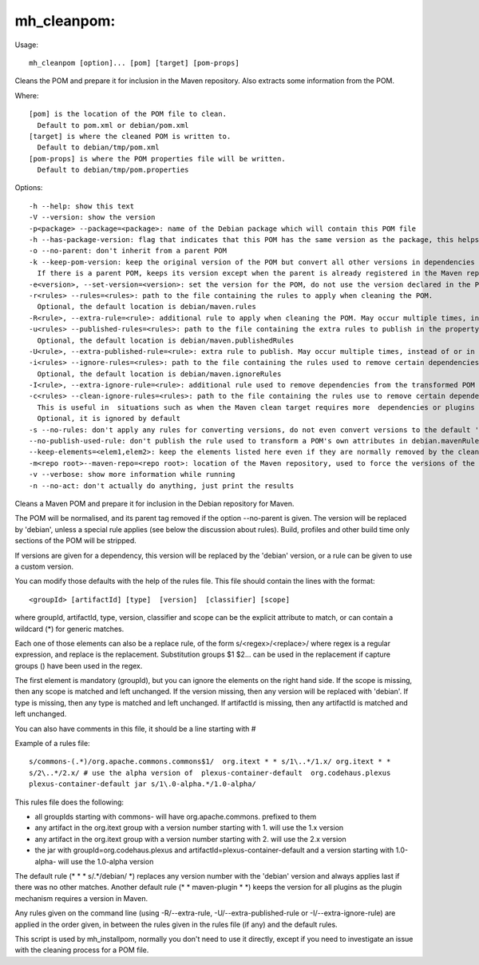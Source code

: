 mh\_cleanpom:
~~~~~~~~~~~~~

Usage:

::

    mh_cleanpom [option]... [pom] [target] [pom-props]

Cleans the POM and prepare it for inclusion in the Maven repository.
Also extracts some information from the POM.

Where:

::

    [pom] is the location of the POM file to clean.
      Default to pom.xml or debian/pom.xml
    [target] is where the cleaned POM is written to.
      Default to debian/tmp/pom.xml
    [pom-props] is where the POM properties file will be written.
      Default to debian/tmp/pom.properties

Options:

::

    -h --help: show this text
    -V --version: show the version
    -p<package> --package=<package>: name of the Debian package which will contain this POM file
    -h --has-package-version: flag that indicates that this POM has the same version as the package, this helps packagers of depending packages
    -o --no-parent: don't inherit from a parent POM
    -k --keep-pom-version: keep the original version of the POM but convert all other versions in dependencies and plugins.
      If there is a parent POM, keeps its version except when the parent is already registered in the Maven repository
    -e<version>, --set-version=<version>: set the version for the POM, do not use the version declared in the POM file.
    -r<rules> --rules=<rules>: path to the file containing the rules to apply when cleaning the POM.
      Optional, the default location is debian/maven.rules
    -R<rule>, --extra-rule=<rule>: additional rule to apply when cleaning the POM. May occur multiple times, instead of or in addition to -r
    -u<rules> --published-rules=<rules>: path to the file containing the extra rules to publish in the property debian.mavenRules in the cleaned POM.
      Optional, the default location is debian/maven.publishedRules
    -U<rule>, --extra-published-rule=<rule>: extra rule to publish. May occur multiple times, instead of or in addition to -u
    -i<rules> --ignore-rules=<rules>: path to the file containing the rules used to remove certain dependencies from the cleaned POM.
      Optional, the default location is debian/maven.ignoreRules
    -I<rule>, --extra-ignore-rule=<rule>: additional rule used to remove dependencies from the transformed POM May occur multiple times, instead of or in addition to -i
    -c<rules> --clean-ignore-rules=<rules>: path to the file containing the rules use to remove certain dependencies from the cleaned POM, in addition to the ignore rules specified previously.
      This is useful in  situations such as when the Maven clean target requires more  dependencies or plugins to ignore than the build target.
      Optional, it is ignored by default
    -s --no-rules: don't apply any rules for converting versions, do not even convert versions to the default 'debian' version
    --no-publish-used-rule: don't publish the rule used to transform a POM's own attributes in debian.mavenRules
    --keep-elements=<elem1,elem2>: keep the elements listed here even if they are normally removed by the clean operation. Such elements are build,reports,reporting,prerequisites,profiles.
    -m<repo root>--maven-repo=<repo root>: location of the Maven repository, used to force the versions of the Maven plugins used in the current POM file with the versions found in the repository
    -v --verbose: show more information while running
    -n --no-act: don't actually do anything, just print the results

Cleans a Maven POM and prepare it for inclusion in the Debian repository
for Maven.

The POM will be normalised, and its parent tag removed if the option
--no-parent is given. The version will be replaced by 'debian', unless a
special rule applies (see below the discussion about rules). Build,
profiles and other build time only sections of the POM will be stripped.

If versions are given for a dependency, this version will be replaced by
the 'debian' version, or a rule can be given to use a custom version.

You can modify those defaults with the help of the rules file. This file
should contain the lines with the format:

::

    <groupId> [artifactId] [type]  [version]  [classifier] [scope]

where groupId, artifactId, type, version, classifier and scope can be
the explicit attribute to match, or can contain a wildcard (\*) for
generic matches.

Each one of those elements can also be a replace rule, of the form
s/<regex>/<replace>/ where regex is a regular expression, and replace is
the replacement. Substitution groups $1 $2... can be used in the
replacement if capture groups () have been used in the regex.

The first element is mandatory (groupId), but you can ignore the
elements on the right hand side. If the scope is missing, then any scope
is matched and left unchanged. If the version missing, then any version
will be replaced with 'debian'. If type is missing, then any type is
matched and left unchanged. If artifactId is missing, then any
artifactId is matched and left unchanged.

You can also have comments in this file, it should be a line starting
with #

Example of a rules file:

::

    s/commons-(.*)/org.apache.commons.commons$1/  org.itext * * s/1\..*/1.x/ org.itext * *
    s/2\..*/2.x/ # use the alpha version of  plexus-container-default  org.codehaus.plexus
    plexus-container-default jar s/1\.0-alpha.*/1.0-alpha/

This rules file does the following:

-  all groupIds starting with commons- will have org.apache.commons.
   prefixed to them
-  any artifact in the org.itext group with a version number starting
   with 1. will use the 1.x version
-  any artifact in the org.itext group with a version number starting
   with 2. will use the 2.x version
-  the jar with groupId=org.codehaus.plexus and
   artifactId=plexus-container-default and a version starting with
   1.0-alpha- will use the 1.0-alpha version

The default rule (\* \* \* s/.\*/debian/ \*) replaces any version number
with the 'debian' version and always applies last if there was no other
matches. Another default rule (\* \* maven-plugin \* \*) keeps the
version for all plugins as the plugin mechanism requires a version in
Maven.

Any rules given on the command line (using -R/--extra-rule,
-U/--extra-published-rule or -I/--extra-ignore-rule) are applied in the
order given, in between the rules given in the rules file (if any) and
the default rules.

This script is used by mh\_installpom, normally you don't need to use it
directly, except if you need to investigate an issue with the cleaning
process for a POM file.
